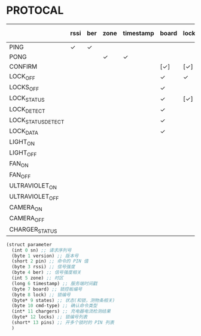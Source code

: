 * PROTOCAL

|                    | rssi | ber | zone | timestamp | board | lock | states | cmd-type | chargers | locks | pins |
|--------------------+------+-----+------+-----------+-------+------+--------+----------+----------+-------+------|
| PING               | ✓    | ✓   |      |           |       |      |        |          |          |       |      |
| PONG               |      |     | ✓    | ✓         |       |      |        |          |          |       |      |
| CONFIRM            |      |     |      |           | [✓]   | [✓]  | [✓]    | ✓        |          | [✓]   |      |
| LOCK_OFF           |      |     |      |           | ✓     | ✓    |        |          |          |       |      |
| LOCKS_OFF          |      |     |      |           | ✓     |      |        |          |          | ✓     | ✓    |
| LOCK_STATUS        |      |     |      |           | ✓     | [✓]  |        |          |          |       |      |
| LOCK_DETECT        |      |     |      |           | ✓     |      |        |          |          |       |      |
| LOCK_STATUS_DETECT |      |     |      |           | ✓     |      |        |          |          |       |      |
| LOCK_DATA          |      |     |      |           | ✓     |      | ✓      |          |          | ✓     |      |
| LIGHT_ON           |      |     |      |           |       |      |        |          |          |       |      |
| LIGHT_OFF          |      |     |      |           |       |      |        |          |          |       |      |
| FAN_ON             |      |     |      |           |       |      |        |          |          |       |      |
| FAN_OFF            |      |     |      |           |       |      |        |          |          |       |      |
| ULTRAVIOLET_ON     |      |     |      |           |       |      |        |          |          |       |      |
| ULTRAVIOLET_OFF    |      |     |      |           |       |      |        |          |          |       |      |
| CAMERA_ON          |      |     |      |           |       |      |        |          |          |       |      |
| CAMERA_OFF         |      |     |      |           |       |      |        |          |          |       |      |
| CHARGER_STATUS     |      |     |      |           |       |      |        |          | ✓        |       |      |


#+begin_src scheme :exports code :noweb yes :mkdirp yes :tangle /dev/shm/box-service/src/proto.scm
  (struct parameter
    (int 0 sn) ;; 请求序列号
    (byte 1 version) ;; 版本号
    (short 2 pin) ;; 命令的 PIN 值
    (byte 3 rssi) ;; 信号强度
    (byte 4 ber) ;; 信号强度相关
    (int 5 zone) ;; 时区
    (long 6 timestamp) ;; 服务端时间戳
    (byte 7 board) ;; 锁控板编号
    (byte 8 lock) ;; 锁编号
    (byte* 9 states) ;; 状态(和锁，测物条相关)
    (byte 10 cmd-type) ;; 确认命令类型
    (int* 11 chargers) ;; 充电器电流检测结果
    (byte* 12 locks) ;; 锁编号列表
    (short* 13 pins) ;; 开多个锁时的 PIN 列表
    )
#+end_src
